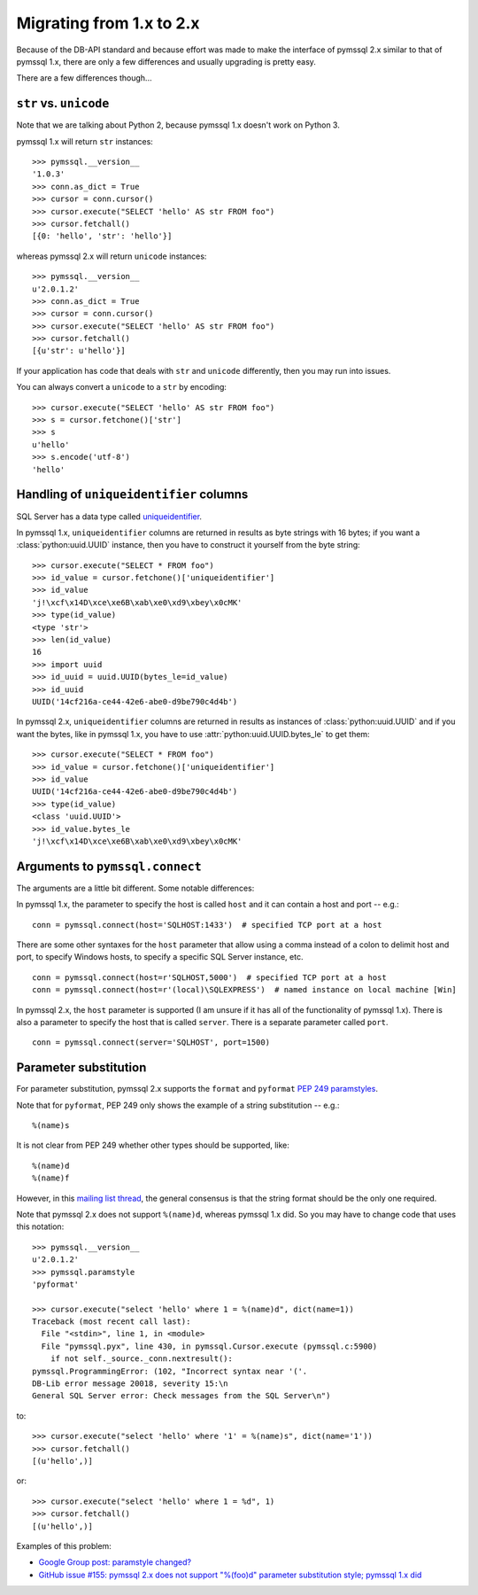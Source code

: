 ==========================
Migrating from 1.x to 2.x
==========================

Because of the DB-API standard and because effort was made to make the
interface of pymssql 2.x similar to that of pymssql 1.x, there are only a few
differences and usually upgrading is pretty easy.

There are a few differences though...

``str`` vs. ``unicode``
=======================

Note that we are talking about Python 2, because pymssql 1.x doesn't work on
Python 3.

pymssql 1.x will return ``str`` instances::

    >>> pymssql.__version__
    '1.0.3'
    >>> conn.as_dict = True
    >>> cursor = conn.cursor()
    >>> cursor.execute("SELECT 'hello' AS str FROM foo")
    >>> cursor.fetchall()
    [{0: 'hello', 'str': 'hello'}]

whereas pymssql 2.x will return ``unicode`` instances::

    >>> pymssql.__version__
    u'2.0.1.2'
    >>> conn.as_dict = True
    >>> cursor = conn.cursor()
    >>> cursor.execute("SELECT 'hello' AS str FROM foo")
    >>> cursor.fetchall()
    [{u'str': u'hello'}]

If your application has code that deals with ``str`` and ``unicode``
differently, then you may run into issues.

You can always convert a ``unicode`` to a ``str`` by encoding::

    >>> cursor.execute("SELECT 'hello' AS str FROM foo")
    >>> s = cursor.fetchone()['str']
    >>> s
    u'hello'
    >>> s.encode('utf-8')
    'hello'

Handling of ``uniqueidentifier`` columns
========================================

SQL Server has a data type called `uniqueidentifier
<http://technet.microsoft.com/en-us/library/ms187942.aspx>`_.

In pymssql 1.x, ``uniqueidentifier`` columns are returned in results as
byte strings with 16 bytes; if you want a :class:`python:uuid.UUID` instance,
then you have to construct it yourself from the byte string::

    >>> cursor.execute("SELECT * FROM foo")
    >>> id_value = cursor.fetchone()['uniqueidentifier']
    >>> id_value
    'j!\xcf\x14D\xce\xe6B\xab\xe0\xd9\xbey\x0cMK'
    >>> type(id_value)
    <type 'str'>
    >>> len(id_value)
    16
    >>> import uuid
    >>> id_uuid = uuid.UUID(bytes_le=id_value)
    >>> id_uuid
    UUID('14cf216a-ce44-42e6-abe0-d9be790c4d4b')

In pymssql 2.x, ``uniqueidentifier`` columns are returned in results as
instances of :class:`python:uuid.UUID` and if you want the bytes, like in
pymssql 1.x, you have to use :attr:`python:uuid.UUID.bytes_le` to get them::

    >>> cursor.execute("SELECT * FROM foo")
    >>> id_value = cursor.fetchone()['uniqueidentifier']
    >>> id_value
    UUID('14cf216a-ce44-42e6-abe0-d9be790c4d4b')
    >>> type(id_value)
    <class 'uuid.UUID'>
    >>> id_value.bytes_le
    'j!\xcf\x14D\xce\xe6B\xab\xe0\xd9\xbey\x0cMK'

Arguments to ``pymssql.connect``
================================

The arguments are a little bit different. Some notable differences:

In pymssql 1.x, the parameter to specify the host is called ``host`` and it can contain a host and port -- e.g.:

::

    conn = pymssql.connect(host='SQLHOST:1433')  # specified TCP port at a host

There are some other syntaxes for the ``host`` parameter that allow using a
comma instead of a colon to delimit host and port, to specify Windows hosts, to
specify a specific SQL Server instance, etc.

::

    conn = pymssql.connect(host=r'SQLHOST,5000')  # specified TCP port at a host
    conn = pymssql.connect(host=r'(local)\SQLEXPRESS')  # named instance on local machine [Win]

In pymssql 2.x, the ``host`` parameter is supported (I am unsure if it has all
of the functionality of pymssql 1.x). There is also a parameter to specify the
host that is called ``server``. There is a separate parameter called ``port``.

::

    conn = pymssql.connect(server='SQLHOST', port=1500)

Parameter substitution
======================

For parameter substitution, pymssql 2.x supports the ``format`` and
``pyformat`` `PEP 249 paramstyles
<http://www.python.org/dev/peps/pep-0249/#paramstyle>`_.

Note that for ``pyformat``, PEP 249 only shows the example of a string substitution -- e.g.::

    %(name)s

It is not clear from PEP 249 whether other types should be supported, like::

    %(name)d
    %(name)f

However, in this `mailing list thread
<http://python.6.x6.nabble.com/Some-obscurity-with-paramstyle-td2163302.html>`_,
the general consensus is that the string format should be the only one
required.

Note that pymssql 2.x does not support ``%(name)d``, whereas pymssql 1.x did.
So you may have to change code that uses this notation::

    >>> pymssql.__version__
    u'2.0.1.2'
    >>> pymssql.paramstyle
    'pyformat'

    >>> cursor.execute("select 'hello' where 1 = %(name)d", dict(name=1))
    Traceback (most recent call last):
      File "<stdin>", line 1, in <module>
      File "pymssql.pyx", line 430, in pymssql.Cursor.execute (pymssql.c:5900)
        if not self._source._conn.nextresult():
    pymssql.ProgrammingError: (102, "Incorrect syntax near '('.
    DB-Lib error message 20018, severity 15:\n
    General SQL Server error: Check messages from the SQL Server\n")

to::

    >>> cursor.execute("select 'hello' where '1' = %(name)s", dict(name='1'))
    >>> cursor.fetchall()
    [(u'hello',)]

or::

    >>> cursor.execute("select 'hello' where 1 = %d", 1)
    >>> cursor.fetchall()
    [(u'hello',)]

Examples of this problem:

* `Google Group post: paramstyle changed? <https://groups.google.com/forum/?fromgroups=#!searchin/pymssql/param/pymssql/sSriPxHfZNk/VoOrl-84MQwJ>`_
* `GitHub issue #155: pymssql 2.x does not support "%(foo)d" parameter substitution style; pymssql 1.x did <https://github.com/pymssql/pymssql/issues/155>`_

